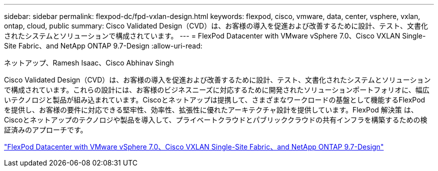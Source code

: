 ---
sidebar: sidebar 
permalink: flexpod-dc/fpd-vxlan-design.html 
keywords: flexpod, cisco, vmware, data, center, vsphere, vxlan, ontap, cloud, public 
summary: Cisco Validated Design（CVD）は、お客様の導入を促進および改善するために設計、テスト、文書化されたシステムとソリューションで構成されています。 
---
= FlexPod Datacenter with VMware vSphere 7.0、Cisco VXLAN Single-Site Fabric、and NetApp ONTAP 9.7-Design
:allow-uri-read: 


ネットアップ、Ramesh Isaac、Cisco Abhinav Singh

[role="lead"]
Cisco Validated Design（CVD）は、お客様の導入を促進および改善するために設計、テスト、文書化されたシステムとソリューションで構成されています。これらの設計には、お客様のビジネスニーズに対応するために開発されたソリューションポートフォリオに、幅広いテクノロジと製品が組み込まれています。Ciscoとネットアップは提携して、さまざまなワークロードの基盤として機能するFlexPod を提供し、お客様の要件に対応できる堅牢性、効率性、拡張性に優れたアーキテクチャ設計を提供しています。FlexPod 解決策 は、Ciscoとネットアップのテクノロジや製品を導入して、プライベートクラウドとパブリッククラウドの共有インフラを構築するための検証済みのアプローチです。

link:https://www.cisco.com/c/en/us/td/docs/unified_computing/ucs/UCS_CVDs/flexpod_esxi70_vxlan_evpn_design.html["FlexPod Datacenter with VMware vSphere 7.0、Cisco VXLAN Single-Site Fabric、and NetApp ONTAP 9.7-Design"^]
